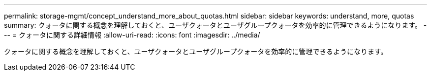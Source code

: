 ---
permalink: storage-mgmt/concept_understand_more_about_quotas.html 
sidebar: sidebar 
keywords: understand, more, quotas 
summary: クォータに関する概念を理解しておくと、ユーザクォータとユーザグループクォータを効率的に管理できるようになります。 
---
= クォータに関する詳細情報
:allow-uri-read: 
:icons: font
:imagesdir: ../media/


[role="lead"]
クォータに関する概念を理解しておくと、ユーザクォータとユーザグループクォータを効率的に管理できるようになります。
